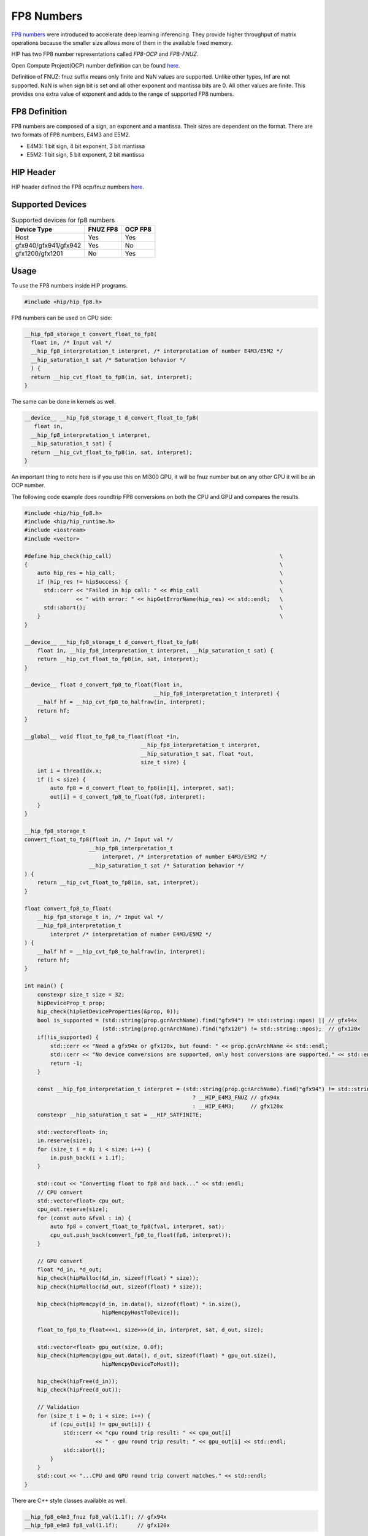 .. meta::
    :description: This page describes FP8 numbers present in HIP.
    :keywords: AMD, ROCm, HIP, fp8, fnuz, ocp

*******************************************************************************
FP8 Numbers
*******************************************************************************

`FP8 numbers <https://arxiv.org/pdf/2209.05433>`_ were introduced to accelerate deep learning inferencing. They provide higher throughput of matrix operations because the smaller size allows more of them in the available fixed memory.

HIP has two FP8 number representations called *FP8-OCP* and *FP8-FNUZ*.

Open Compute Project(OCP) number definition can be found `here <https://www.opencompute.org/documents/ocp-8-bit-floating-point-specification-ofp8-revision-1-0-2023-12-01-pdf-1>`_.

Definition of FNUZ: fnuz suffix means only finite and NaN values are supported. Unlike other types, Inf are not supported.
NaN is when sign bit is set and all other exponent and mantissa bits are 0. All other values are finite.
This provides one extra value of exponent and adds to the range of supported FP8 numbers.

FP8 Definition
==============

FP8 numbers are composed of a sign, an exponent and a mantissa. Their sizes are dependent on the format.
There are two formats of FP8 numbers, E4M3 and E5M2.

- E4M3: 1 bit sign, 4 bit exponent, 3 bit mantissa
- E5M2: 1 bit sign, 5 bit exponent, 2 bit mantissa

HIP Header
==========

HIP header defined the FP8 ocp/fnuz numbers `here <https://github.com/ROCm/clr/blob/develop/hipamd/include/hip/amd_detail/amd_hip_fp8.h>`_.

Supported Devices
=================

.. list-table:: Supported devices for fp8 numbers
    :header-rows: 1

    * - Device Type
      - FNUZ FP8
      - OCP FP8
    * - Host
      - Yes
      - Yes
    * - gfx940/gfx941/gfx942
      - Yes
      - No
    * - gfx1200/gfx1201
      - No
      - Yes

Usage
=====

To use the FP8 numbers inside HIP programs.

.. code-block:: c

  #include <hip/hip_fp8.h>

FP8 numbers can be used on CPU side:

.. code-block:: c

  __hip_fp8_storage_t convert_float_to_fp8(
    float in, /* Input val */
    __hip_fp8_interpretation_t interpret, /* interpretation of number E4M3/E5M2 */
    __hip_saturation_t sat /* Saturation behavior */
    ) {
    return __hip_cvt_float_to_fp8(in, sat, interpret);
  }

The same can be done in kernels as well.

.. code-block:: c

  __device__ __hip_fp8_storage_t d_convert_float_to_fp8(
     float in,
    __hip_fp8_interpretation_t interpret,
    __hip_saturation_t sat) {
    return __hip_cvt_float_to_fp8(in, sat, interpret);
  }

An important thing to note here is if you use this on MI300 GPU, it will be fnuz number but on any other GPU it will be an OCP number.

The following code example does roundtrip FP8 conversions on both the CPU and GPU and compares the results.

.. code-block:: c

    #include <hip/hip_fp8.h>
    #include <hip/hip_runtime.h>
    #include <iostream>
    #include <vector>

    #define hip_check(hip_call)                                                    \
    {                                                                              \
        auto hip_res = hip_call;                                                   \
        if (hip_res != hipSuccess) {                                               \
          std::cerr << "Failed in hip call: " << #hip_call                         \
                    << " with error: " << hipGetErrorName(hip_res) << std::endl;   \
          std::abort();                                                            \
        }                                                                          \
    }

    __device__ __hip_fp8_storage_t d_convert_float_to_fp8(
        float in, __hip_fp8_interpretation_t interpret, __hip_saturation_t sat) {
        return __hip_cvt_float_to_fp8(in, sat, interpret);
    }

    __device__ float d_convert_fp8_to_float(float in,
                                            __hip_fp8_interpretation_t interpret) {
        __half hf = __hip_cvt_fp8_to_halfraw(in, interpret);
        return hf;
    }

    __global__ void float_to_fp8_to_float(float *in,
                                        __hip_fp8_interpretation_t interpret,
                                        __hip_saturation_t sat, float *out,
                                        size_t size) {
        int i = threadIdx.x;
        if (i < size) {
            auto fp8 = d_convert_float_to_fp8(in[i], interpret, sat);
            out[i] = d_convert_fp8_to_float(fp8, interpret);
        }
    }

    __hip_fp8_storage_t
    convert_float_to_fp8(float in, /* Input val */
                        __hip_fp8_interpretation_t
                            interpret, /* interpretation of number E4M3/E5M2 */
                        __hip_saturation_t sat /* Saturation behavior */
    ) {
        return __hip_cvt_float_to_fp8(in, sat, interpret);
    }

    float convert_fp8_to_float(
        __hip_fp8_storage_t in, /* Input val */
        __hip_fp8_interpretation_t
            interpret /* interpretation of number E4M3/E5M2 */
    ) {
        __half hf = __hip_cvt_fp8_to_halfraw(in, interpret);
        return hf;
    }

    int main() {
        constexpr size_t size = 32;
        hipDeviceProp_t prop;
        hip_check(hipGetDeviceProperties(&prop, 0));
        bool is_supported = (std::string(prop.gcnArchName).find("gfx94") != std::string::npos) || // gfx94x
                            (std::string(prop.gcnArchName).find("gfx120") != std::string::npos);  // gfx120x
        if(!is_supported) {
            std::cerr << "Need a gfx94x or gfx120x, but found: " << prop.gcnArchName << std::endl;
            std::cerr << "No device conversions are supported, only host conversions are supported." << std::endl;
            return -1;
        }

        const __hip_fp8_interpretation_t interpret = (std::string(prop.gcnArchName).find("gfx94") != std::string::npos)
                                                        ? __HIP_E4M3_FNUZ // gfx94x
                                                        : __HIP_E4M3;     // gfx120x
        constexpr __hip_saturation_t sat = __HIP_SATFINITE;

        std::vector<float> in;
        in.reserve(size);
        for (size_t i = 0; i < size; i++) {
            in.push_back(i + 1.1f);
        }

        std::cout << "Converting float to fp8 and back..." << std::endl;
        // CPU convert
        std::vector<float> cpu_out;
        cpu_out.reserve(size);
        for (const auto &fval : in) {
            auto fp8 = convert_float_to_fp8(fval, interpret, sat);
            cpu_out.push_back(convert_fp8_to_float(fp8, interpret));
        }

        // GPU convert
        float *d_in, *d_out;
        hip_check(hipMalloc(&d_in, sizeof(float) * size));
        hip_check(hipMalloc(&d_out, sizeof(float) * size));

        hip_check(hipMemcpy(d_in, in.data(), sizeof(float) * in.size(),
                            hipMemcpyHostToDevice));

        float_to_fp8_to_float<<<1, size>>>(d_in, interpret, sat, d_out, size);

        std::vector<float> gpu_out(size, 0.0f);
        hip_check(hipMemcpy(gpu_out.data(), d_out, sizeof(float) * gpu_out.size(),
                            hipMemcpyDeviceToHost));

        hip_check(hipFree(d_in));
        hip_check(hipFree(d_out));

        // Validation
        for (size_t i = 0; i < size; i++) {
            if (cpu_out[i] != gpu_out[i]) {
                std::cerr << "cpu round trip result: " << cpu_out[i]
                          << " - gpu round trip result: " << gpu_out[i] << std::endl;
                std::abort();
            }
        }
        std::cout << "...CPU and GPU round trip convert matches." << std::endl;
    }

There are C++ style classes available as well.

.. code-block:: c

    __hip_fp8_e4m3_fnuz fp8_val(1.1f); // gfx94x
    __hip_fp8_e4m3 fp8_val(1.1f);      // gfx120x

Each type of FP8 number has its own class:

- __hip_fp8_e4m3
- __hip_fp8_e5m2
- __hip_fp8_e4m3_fnuz
- __hip_fp8_e5m2_fnuz

There is support of vector of FP8 types.

- __hip_fp8x2_e4m3:      holds 2 values of OCP FP8 e4m3 numbers
- __hip_fp8x4_e4m3:      holds 4 values of OCP FP8 e4m3 numbers
- __hip_fp8x2_e5m2:      holds 2 values of OCP FP8 e5m2 numbers
- __hip_fp8x4_e5m2:      holds 4 values of OCP FP8 e5m2 numbers
- __hip_fp8x2_e4m3_fnuz: holds 2 values of FP8 fnuz e4m3 numbers
- __hip_fp8x4_e4m3_fnuz: holds 4 values of FP8 fnuz e4m3 numbers
- __hip_fp8x2_e5m2_fnuz: holds 2 values of FP8 fnuz e5m2 numbers
- __hip_fp8x4_e5m2_fnuz: holds 4 values of FP8 fnuz e5m2 numbers

FNUZ extensions will be available on MI300 only.
